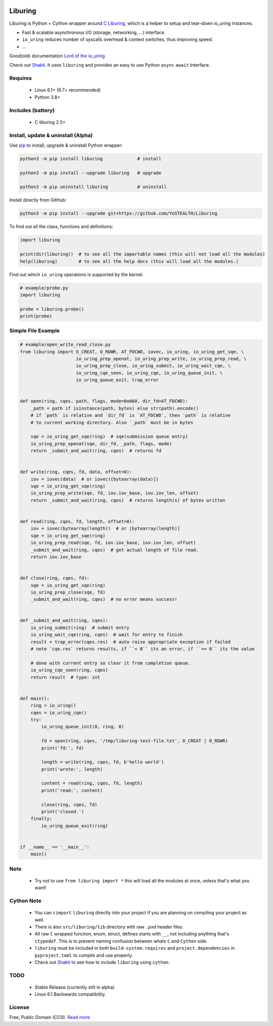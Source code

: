|test-status| |downloads|

Liburing
========

Liburing is Python + Cython wrapper around `C Liburing`_, which is a helper to setup and tear-down io_uring instances.

* Fast & scalable asynchronous I/O (storage, networking, ...) interface.
* ``io_uring`` reduces number of syscalls overhead & context switches, thus improving speed.
* ...

Good(old) documentation `Lord of the io_uring`_

Check out `Shakti`_. It uses ``liburing`` and provides an easy to use Python ``async`` ``await`` Interface.


Requires
--------

    - Linux 6.1+ (6.7+ recommended)
    - Python 3.8+


Includes (battery)
------------------

    - C liburing 2.5+


Install, update & uninstall (Alpha)
-----------------------------------

Use `pip`_ to install, upgrade & uninstall Python wrapper:

.. code-block:: text

    python3 -m pip install liburing             # install

    python3 -m pip install --upgrade liburing   # upgrade

    python3 -m pip uninstall liburing           # uninstall


Install directly from GitHub:

.. code-block:: text

    python3 -m pip install --upgrade git+https://github.com/YoSTEALTH/Liburing


To find out all the class, functions and definitions:

.. code-block:: python
    
    import liburing

    print(dir(liburing))  # to see all the importable names (this will not load all the modules)
    help(liburing)        # to see all the help docs (this will load all the modules.)


Find out which ``io_uring`` operations is supported by the kernel:

.. code-block:: python
    
    # example/probe.py
    import liburing

    probe = liburing.probe()
    print(probe)


Simple File Example
-------------------

.. code-block:: python

    # example/open_write_read_close.py
    from liburing import O_CREAT, O_RDWR, AT_FDCWD, iovec, io_uring, io_uring_get_sqe, \
                         io_uring_prep_openat, io_uring_prep_write, io_uring_prep_read, \
                         io_uring_prep_close, io_uring_submit, io_uring_wait_cqe, \
                         io_uring_cqe_seen, io_uring_cqe, io_uring_queue_init, \
                         io_uring_queue_exit, trap_error


    def open(ring, cqes, path, flags, mode=0o660, dir_fd=AT_FDCWD):
        _path = path if isinstance(path, bytes) else str(path).encode()
        # if `path` is relative and `dir_fd` is `AT_FDCWD`, then `path` is relative
        # to current working directory. Also `_path` must be in bytes

        sqe = io_uring_get_sqe(ring)  # sqe(submission queue entry)
        io_uring_prep_openat(sqe, dir_fd, _path, flags, mode)
        return _submit_and_wait(ring, cqes)  # returns fd


    def write(ring, cqes, fd, data, offset=0):
        iov = iovec(data)  # or iovec([bytearray(data)])
        sqe = io_uring_get_sqe(ring)
        io_uring_prep_write(sqe, fd, iov.iov_base, iov.iov_len, offset)
        return _submit_and_wait(ring, cqes)  # returns length(s) of bytes written


    def read(ring, cqes, fd, length, offset=0):
        iov = iovec(bytearray(length))  # or [bytearray(length)]
        sqe = io_uring_get_sqe(ring)
        io_uring_prep_read(sqe, fd, iov.iov_base, iov.iov_len, offset)
        _submit_and_wait(ring, cqes)  # get actual length of file read.
        return iov.iov_base


    def close(ring, cqes, fd):
        sqe = io_uring_get_sqe(ring)
        io_uring_prep_close(sqe, fd)
        _submit_and_wait(ring, cqes)  # no error means success!


    def _submit_and_wait(ring, cqes):
        io_uring_submit(ring)  # submit entry
        io_uring_wait_cqe(ring, cqes)  # wait for entry to finish
        result = trap_error(cqes.res)  # auto raise appropriate exception if failed
        # note `cqe.res` returns results, if ``< 0`` its an error, if ``>= 0`` its the value

        # done with current entry so clear it from completion queue.
        io_uring_cqe_seen(ring, cqes)
        return result  # type: int


    def main():
        ring = io_uring()
        cqes = io_uring_cqe()
        try:
            io_uring_queue_init(8, ring, 0)

            fd = open(ring, cqes, '/tmp/liburing-test-file.txt', O_CREAT | O_RDWR)
            print('fd:', fd)

            length = write(ring, cqes, fd, b'hello world')
            print('wrote:', length)

            content = read(ring, cqes, fd, length)
            print('read:', content)

            close(ring, cqes, fd)
            print('closed.')
        finally:
            io_uring_queue_exit(ring)


    if __name__ == '__main__':
        main()


Note
----
    - Try not to use ``from liburing import *`` this will load all the modules at once, unless that's what you want!


Cython Note
-----------
    - You can ``cimport`` ``liburing`` directly into your project if you are planning on compiling your project as well.
    - There is also ``src/liburing/lib`` directory with raw ``.pxd`` header files.
    - All raw ``C`` wrapped function, enum, struct, defines starts with ``__``, not including anything that's ``ctypedef``. This is to prevent naming confusion between whats ``C`` and ``Cython`` side.
    - ``liburing`` must be included in both ``build-system.requires`` and ``project.dependencies`` in ``pyproject.toml`` to compile and use properly.
    - Check out `Shakti`_ to see how to include ``liburing`` using ``cython``.


TODO
----
    - Stable Release (currently still in alpha)
    - Linux 6.1 Backwards compatibility.


License
-------
Free, Public Domain (CC0). `Read more`_

.. _pip: https://pip.pypa.io/en/stable/getting-started/
.. _Read more: https://github.com/YoSTEALTH/Liburing/blob/master/LICENSE.txt
.. _C Liburing: https://github.com/axboe/liburing
.. _Lord of the io_uring: https://unixism.net/loti/
.. _Shakti: https://github.com/YoSTEALTH/Shakti
.. |test-status| image:: https://github.com/YoSTEALTH/Liburing/actions/workflows/test.yml/badge.svg?branch=master
    :target: https://github.com/YoSTEALTH/Liburing/actions/workflows/test.yml
    :alt: Test status
.. |downloads| image:: https://img.shields.io/pypi/dm/liburing
   :alt: PyPI - Downloads
